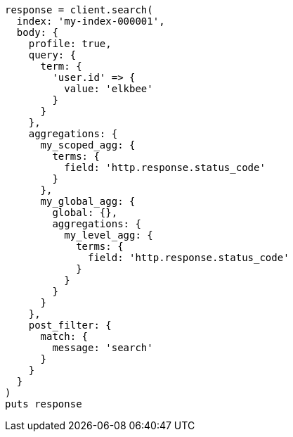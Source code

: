 [source, ruby]
----
response = client.search(
  index: 'my-index-000001',
  body: {
    profile: true,
    query: {
      term: {
        'user.id' => {
          value: 'elkbee'
        }
      }
    },
    aggregations: {
      my_scoped_agg: {
        terms: {
          field: 'http.response.status_code'
        }
      },
      my_global_agg: {
        global: {},
        aggregations: {
          my_level_agg: {
            terms: {
              field: 'http.response.status_code'
            }
          }
        }
      }
    },
    post_filter: {
      match: {
        message: 'search'
      }
    }
  }
)
puts response
----
